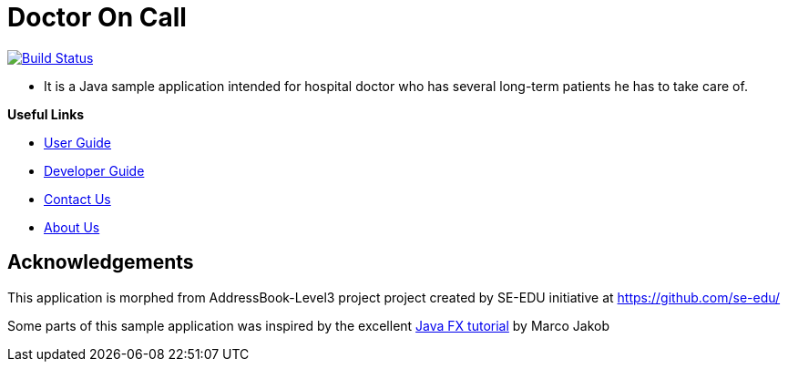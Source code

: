 = Doctor On Call
ifdef::env-github,env-browser[:relfileprefix: docs/]
ifdef::env-github,env-browser[:imagesDir: docs/images]

https://travis-ci.org/cs2113-ay1819s2-t11-2/main[image:https://travis-ci.org/cs2113-ay1819s2-t11-2/main.svg?branch=master[Build Status]]



* It is a Java sample application intended for hospital doctor who has several long-term patients he has to take care of.





*Useful Links*

* <<UserGuide#, User Guide>>
* <<DeveloperGuide#, Developer Guide>>
* <<ContactUs#, Contact Us>>
* <<AboutUs#, About Us>>


== Acknowledgements
This application is morphed from AddressBook-Level3 project project created by SE-EDU initiative at https://github.com/se-edu/

Some parts of this sample application was inspired by the excellent
http://code.makery.ch/library/javafx-8-tutorial/[Java FX tutorial] by Marco Jakob

